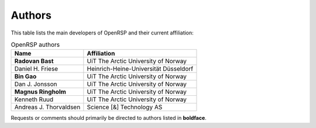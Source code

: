 .. _chapter_authors:

Authors
=======

This table lists the main developers of OpenRSP and their current affiliation:

.. tabularcolumns:: |p{0.3\textwidth}|p{0.7\textwidth}|
.. list-table:: OpenRSP authors
   :header-rows: 1

   * - Name
     - Affiliation
   * - **Radovan Bast**
     - UiT The Arctic University of Norway
   * - Daniel H. Friese
     - Heinrich-Heine-Universität Düsseldorf
   * - **Bin Gao**
     - UiT The Arctic University of Norway
   * - Dan J. Jonsson
     - UiT The Arctic University of Norway
   * - **Magnus Ringholm**
     - UiT The Arctic University of Norway
   * - Kenneth Ruud
     - UiT The Arctic University of Norway
   * - Andreas J. Thorvaldsen
     - Science [&] Technology AS

Requests or comments should primarily be directed to authors listed in **boldface**.
